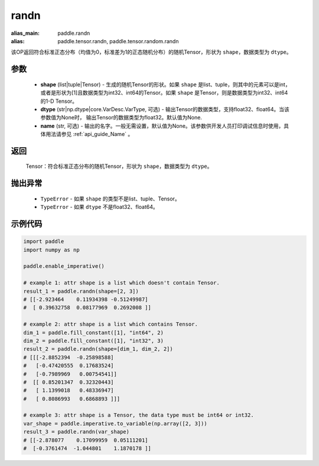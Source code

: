 .. _cn_api_tensor_random_randn:

randn
-------------------------------

.. py:function:: paddle.randn(shape, dtype=None, name=None)

:alias_main: paddle.randn
:alias: paddle.tensor.randn, paddle.tensor.random.randn



该OP返回符合标准正态分布（均值为0，标准差为1的正态随机分布）的随机Tensor，形状为 ``shape``，数据类型为 ``dtype``。

参数
::::::::::
  - **shape** (list|tuple|Tensor) - 生成的随机Tensor的形状。如果 ``shape`` 是list、tuple，则其中的元素可以是int，或者是形状为[1]且数据类型为int32、int64的Tensor。如果 ``shape`` 是Tensor，则是数据类型为int32、int64的1-D Tensor。
  - **dtype** (str|np.dtype|core.VarDesc.VarType, 可选) - 输出Tensor的数据类型，支持float32、float64。当该参数值为None时， 输出Tensor的数据类型为float32。默认值为None.
  - **name** (str, 可选) - 输出的名字。一般无需设置，默认值为None。该参数供开发人员打印调试信息时使用，具体用法请参见 :ref:`api_guide_Name` 。

返回
::::::::::
  Tensor：符合标准正态分布的随机Tensor，形状为 ``shape``，数据类型为 ``dtype``。

抛出异常
::::::::::
  - ``TypeError`` - 如果 ``shape`` 的类型不是list、tuple、Tensor。
  - ``TypeError`` - 如果 ``dtype`` 不是float32、float64。

示例代码
::::::::::

.. code-block:: python

    import paddle
    import numpy as np

    paddle.enable_imperative()

    # example 1: attr shape is a list which doesn't contain Tensor.
    result_1 = paddle.randn(shape=[2, 3])
    # [[-2.923464    0.11934398 -0.51249987]
    #  [ 0.39632758  0.08177969  0.2692008 ]]

    # example 2: attr shape is a list which contains Tensor.
    dim_1 = paddle.fill_constant([1], "int64", 2)
    dim_2 = paddle.fill_constant([1], "int32", 3)
    result_2 = paddle.randn(shape=[dim_1, dim_2, 2])
    # [[[-2.8852394  -0.25898588]
    #   [-0.47420555  0.17683524]
    #   [-0.7989969   0.00754541]]
    #  [[ 0.85201347  0.32320443]
    #   [ 1.1399018   0.48336947]
    #   [ 0.8086993   0.6868893 ]]]

    # example 3: attr shape is a Tensor, the data type must be int64 or int32.
    var_shape = paddle.imperative.to_variable(np.array([2, 3]))
    result_3 = paddle.randn(var_shape)
    # [[-2.878077    0.17099959  0.05111201]
    #  [-0.3761474  -1.044801    1.1870178 ]]

